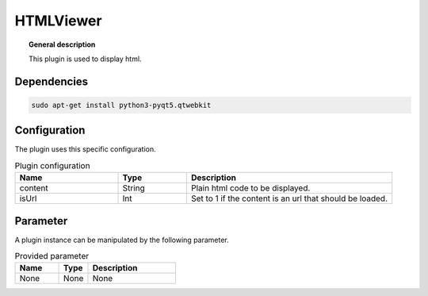
HTMLViewer
==========


.. topic:: General description

    This plugin is used to display html.

.. figure:: _static/HTMLViewer.png
    :alt: Picture of the plugin HTMLViewer

Dependencies
-----------

.. code:: bash

    sudo apt-get install python3-pyqt5.qtwebkit


Configuration
-------------
The plugin uses this specific configuration.

.. list-table:: Plugin configuration
    :widths: 15 10 30
    :header-rows: 1

    * - Name
      - Type
      - Description
    * - content
      - String
      - Plain html code to be displayed.
    * - isUrl
      - Int
      - Set to 1 if the content is an url that should be loaded.

Parameter
---------
A plugin instance can be manipulated by the following parameter.

.. list-table:: Provided parameter
    :widths: 15 10 30
    :header-rows: 1

    * - Name
      - Type
      - Description
    * - None
      - None
      - None
